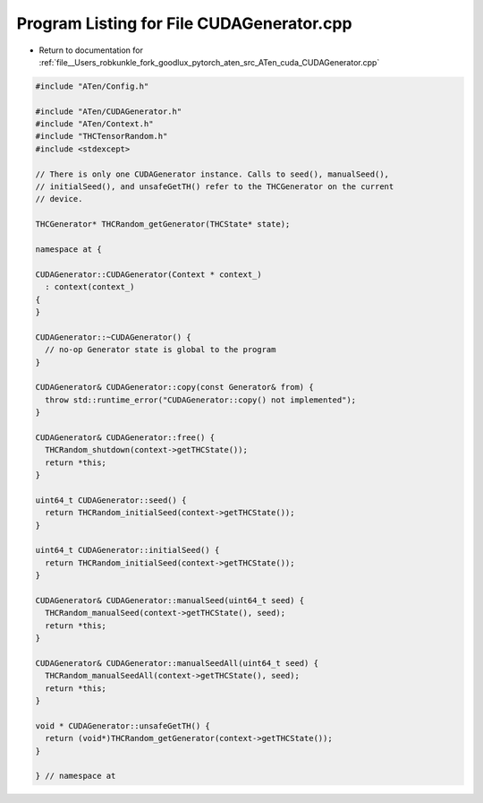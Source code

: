 
.. _program_listing_file__Users_robkunkle_fork_goodlux_pytorch_aten_src_ATen_cuda_CUDAGenerator.cpp:

Program Listing for File CUDAGenerator.cpp
==========================================

- Return to documentation for :ref:`file__Users_robkunkle_fork_goodlux_pytorch_aten_src_ATen_cuda_CUDAGenerator.cpp`

.. code-block:: cpp

   #include "ATen/Config.h"
   
   #include "ATen/CUDAGenerator.h"
   #include "ATen/Context.h"
   #include "THCTensorRandom.h"
   #include <stdexcept>
   
   // There is only one CUDAGenerator instance. Calls to seed(), manualSeed(),
   // initialSeed(), and unsafeGetTH() refer to the THCGenerator on the current
   // device.
   
   THCGenerator* THCRandom_getGenerator(THCState* state);
   
   namespace at {
   
   CUDAGenerator::CUDAGenerator(Context * context_)
     : context(context_)
   {
   }
   
   CUDAGenerator::~CUDAGenerator() {
     // no-op Generator state is global to the program
   }
   
   CUDAGenerator& CUDAGenerator::copy(const Generator& from) {
     throw std::runtime_error("CUDAGenerator::copy() not implemented");
   }
   
   CUDAGenerator& CUDAGenerator::free() {
     THCRandom_shutdown(context->getTHCState());
     return *this;
   }
   
   uint64_t CUDAGenerator::seed() {
     return THCRandom_initialSeed(context->getTHCState());
   }
   
   uint64_t CUDAGenerator::initialSeed() {
     return THCRandom_initialSeed(context->getTHCState());
   }
   
   CUDAGenerator& CUDAGenerator::manualSeed(uint64_t seed) {
     THCRandom_manualSeed(context->getTHCState(), seed);
     return *this;
   }
   
   CUDAGenerator& CUDAGenerator::manualSeedAll(uint64_t seed) {
     THCRandom_manualSeedAll(context->getTHCState(), seed);
     return *this;
   }
   
   void * CUDAGenerator::unsafeGetTH() {
     return (void*)THCRandom_getGenerator(context->getTHCState());
   }
   
   } // namespace at
